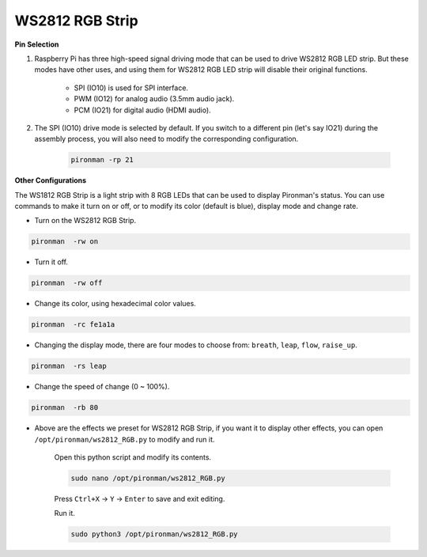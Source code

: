 .. _rgb_strip:

WS2812 RGB Strip
=======================

**Pin Selection**

#. Raspberry Pi has three high-speed signal driving mode that can be used to drive WS2812 RGB LED strip. But these modes have other uses, and using them for WS2812 RGB LED strip will disable their original functions.
 

    .. image:: img/strip_select.png


    * SPI (IO10) is used for SPI interface. 
    * PWM (IO12) for analog audio (3.5mm audio jack). 
    * PCM (IO21) for digital audio (HDMI audio). 

#. The SPI (IO10) drive mode is selected by default. If you switch to a different pin (let's say IO21) during the assembly process, you will also need to modify the corresponding configuration.

    .. code-block:: shell

        pironman -rp 21

**Other Configurations**

The WS1812 RGB Strip is a light strip with 8 RGB LEDs that can be used to display Pironman's status. You can use commands to make it turn on or off, or to modify its color (default is blue), display mode and change rate.

* Turn on the WS2812 RGB Strip.

.. code-block:: shell

    pironman  -rw on

* Turn it off.

.. code-block:: shell

    pironman  -rw off

* Change its color, using hexadecimal color values.

.. code-block:: shell

    pironman  -rc fe1a1a

* Changing the display mode, there are four modes to choose from: ``breath``, ``leap``, ``flow``, ``raise_up``.

.. code-block:: shell

    pironman  -rs leap

* Change the speed of change (0 ~ 100%).

.. code-block:: shell

    pironman  -rb 80

* Above are the effects we preset for WS2812 RGB Strip, if you want it to display other effects, you can open ``/opt/pironman/ws2812_RGB.py`` to modify and run it.

    Open this python script and modify its contents.

    .. code-block:: shell

        sudo nano /opt/pironman/ws2812_RGB.py

    Press ``Ctrl+X`` -> ``Y`` -> ``Enter`` to save and exit editing.

    Run it.

    .. code-block:: shell

        sudo python3 /opt/pironman/ws2812_RGB.py